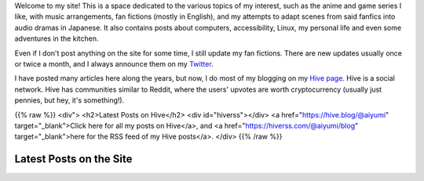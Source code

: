 .. title: Main Page
.. slug: index

Welcome to my site! This is a space dedicated to the various topics of my interest, such as the anime and game series I like, with music arrangements, fan fictions (mostly in English), and my attempts to adapt scenes from said fanfics into audio dramas in Japanese. It also contains posts about computers, accessibility, Linux, my personal life and even some adventures in the kitchen.

Even if I don't post anything on the site for some time, I still update my fan fictions. There are new updates usually once or twice a month, and I always announce them on my `Twitter <https://twitter.com/aiyumi_en>`__.

I have posted many articles here along the years, but now, I do most of my blogging on my `Hive page <https://hive.blog/@aiyumi>`__. Hive is a social network. Hive has communities similar to Reddit, where the users' upvotes are worth cryptocurrency (usually just pennies, but hey, it's something!).

{{% raw %}}
<div">
<h2>Latest Posts on Hive</h2>
<div id="hiverss"></div>
<a href="https://hive.blog/@aiyumi" target="_blank">Click here for all my posts on Hive</a>, and <a href="https://hiverss.com/@aiyumi/blog" target="_blank">here for the RSS feed of my Hive posts</a>.
</div>
{{% /raw %}}

Latest Posts on the Site
===================================

.. post-list::
    :stop: 8
    :lang: en
